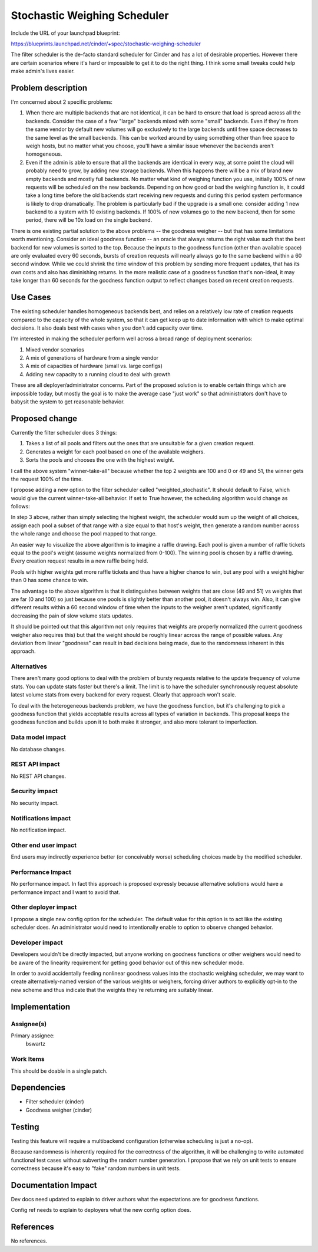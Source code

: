 ..
 This work is licensed under a Creative Commons Attribution 3.0 Unported
 License.

 http://creativecommons.org/licenses/by/3.0/legalcode

=============================
Stochastic Weighing Scheduler
=============================

Include the URL of your launchpad blueprint:

https://blueprints.launchpad.net/cinder/+spec/stochastic-weighing-scheduler

The filter scheduler is the de-facto standard scheduler for Cinder and has
a lot of desirable properties. However there are certain scenarios where it's
hard or impossible to get it to do the right thing. I think some small tweaks
could help make admin's lives easier.


Problem description
===================

I'm concerned about 2 specific problems:

1. When there are multiple backends that are not identical, it can be hard to
   ensure that load is spread across all the backends. Consider the case of a
   few "large" backends mixed with some "small" backends. Even if they're from
   the same vendor by default new volumes will go exclusively to the large
   backends until free space decreases to the same level as the small backends.
   This can be worked around by using something other than free space to weigh
   hosts, but no matter what you choose, you'll have a similar issue whenever
   the backends aren't homogeneous.

2. Even if the admin is able to ensure that all the backends are identical in
   every way, at some point the cloud will probably need to grow, by adding
   new storage backends. When this happens there will be a mix of brand new
   empty backends and mostly full backends. No matter what kind of weighing
   function you use, initially 100% of new requests will be scheduled on the
   new backends. Depending on how good or bad the weighing function is, it
   could take a long time before the old backends start receiving new requests
   and during this period system performance is likely to drop dramatically.
   The problem is particularly bad if the upgrade is a small one: consider
   adding 1 new backend to a system with 10 existing backends. If 100% of
   new volumes go to the new backend, then for some period, there will be 10x
   load on the single backend.

There is one existing partial solution to the above problems -- the goodness
weigher -- but that has some limitations worth mentioning. Consider an ideal
goodness function -- an oracle that always returns the right value such
that the best backend for new volumes is sorted to the top. Because the inputs
to the goodness function (other than available space) are only evaluated every
60 seconds, bursts of creation requests will nearly always go to the same
backend within a 60 second window. While we could shrink the time window of
this problem by sending more frequent updates, that has its own costs and also
has diminishing returns. In the more realistic case of a goodness function
that's non-ideal, it may take longer than 60 seconds for the goodness function
output to reflect changes based on recent creation requests.


Use Cases
=========

The existing scheduler handles homogeneous backends best, and relies on a
relatively low rate of creation requests compared to the capacity of the whole
system, so that it can get keep up to date information with which to make
optimal decisions. It also deals best with cases when you don't add capacity
over time.

I'm interested in making the scheduler perform well across a broad range of
deployment scenarios:

1. Mixed vendor scenarios
2. A mix of generations of hardware from a single vendor
3. A mix of capacities of hardware (small vs. large configs)
4. Adding new capacity to a running cloud to deal with growth

These are all deployer/administrator concerns. Part of the proposed solution
is to enable certain things which are impossible today, but mostly the goal
is to make the average case "just work" so that administrators don't have to
babysit the system to get reasonable behavior.


Proposed change
===============

Currently the filter scheduler does 3 things:

1. Takes a list of all pools and filters out the ones that are unsuitable for
   a given creation request.
2. Generates a weight for each pool based on one of the available weighers.
3. Sorts the pools and chooses the one with the highest weight.

I call the above system "winner-take-all" because whether the top 2 weights
are 100 and 0 or 49 and 51, the winner gets the request 100% of the
time.

I propose adding a new option to the filter scheduler called
"weighted_stochastic". It should default to False, which would give the
current winner-take-all behavior. If set to True however, the scheduling
algorithm would change as follows:

In step 3 above, rather than simply selecting the highest weight, the
scheduler would sum up the weight of all choices, assign each pool a subset of
that range with a size equal to that host's weight, then generate a random
number across the whole range and choose the pool mapped to that range.

An easier way to visualize the above algorithm is to imagine a raffle drawing.
Each pool is given a number of raffle tickets equal to the pool's weight
(assume weights normalized from 0-100). The winning pool is chosen by a raffle
drawing. Every creation request results in a new raffle being held.

Pools with higher weights get more raffle tickets and thus have a higher
chance to win, but any pool with a weight higher than 0 has some chance to
win.

The advantage to the above algorithm is that it distinguishes between weights
that are close (49 and 51) vs weights that are far (0 and 100) so just because
one pools is slightly better than another pool, it doesn't always win. Also,
it can give different results within a 60 second window of time when the
inputs to the weigher aren't updated, significantly decreasing the pain of
slow volume stats updates.

It should be pointed out that this algorithm not only requires that weights
are properly normalized (the current goodness weigher also requires this) but
that the weight should be roughly linear across the range of possible values.
Any deviation from linear "goodness" can result in bad decisions being made,
due to the randomness inherent in this approach.


Alternatives
------------

There aren't many good options to deal with the problem of bursty requests
relative to the update frequency of volume stats. You can update stats faster
but there's a limit. The limit is to have the scheduler synchronously request
absolute latest volume stats from every backend for every request. Clearly
that approach won't scale.

To deal with the heterogeneous backends problem, we have the goodness
function, but it's challenging to pick a goodness function that yields
acceptable results across all types of variation in backends. This proposal
keeps the goodness function and builds upon it to both make it stronger, and
also more tolerant to imperfection.


Data model impact
-----------------

No database changes.


REST API impact
---------------

No REST API changes.


Security impact
---------------

No security impact.


Notifications impact
--------------------

No notification impact.


Other end user impact
---------------------

End users may indirectly experience better (or conceivably worse) scheduling
choices made by the modified scheduler.


Performance Impact
------------------

No performance impact. In fact this approach is proposed expressly because
alternative solutions would have a performance impact and I want to avoid
that.


Other deployer impact
---------------------

I propose a single new config option for the scheduler. The default value for
this option is to act like the existing scheduler does. An administrator would
need to intentionally enable to option to observe changed behavior.


Developer impact
----------------

Developers wouldn't be directly impacted, but anyone working on goodness
functions or other weighers would need to be aware of the linearity
requirement for getting good behavior out of this new scheduler mode.

In order to avoid accidentally feeding nonlinear goodness values into the
stochastic weighing scheduler, we may want to create alternatively-named
version of the various weights or weighers, forcing driver authors to
explicitly opt-in to the new scheme and thus indicate that the weights
they're returning are suitably linear.


Implementation
==============

Assignee(s)
-----------

Primary assignee:
  bswartz

Work Items
----------

This should be doable in a single patch.


Dependencies
============

* Filter scheduler (cinder)
* Goodness weigher (cinder)


Testing
=======

Testing this feature will require a multibackend configuration (otherwise
scheduling is just a no-op).

Because randomness is inherently required for the correctness of the
algorithm, it will be challenging to write automated functional test cases
without subverting the random number generation. I propose that we rely on
unit tests to ensure correctness because it's easy to "fake" random numbers
in unit tests.


Documentation Impact
====================

Dev docs need updated to explain to driver authors what the expectations are
for goodness functions.

Config ref needs to explain to deployers what the new config option does.


References
==========

No references.
